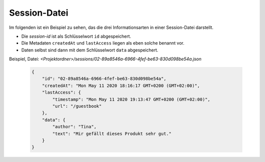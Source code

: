 Session-Datei
-------------

Im folgenden ist ein Beispiel zu sehen, das die drei Informationsarten in einer Session-Datei darstellt.

- Die *session\-id* ist als Schlüsselwort ``id`` abgespeichert.
- Die Metadaten ``createdAt`` und ``lastAccess`` liegen als eben solche benannt vor.
- Daten selbst sind dann mit dem Schlüsselwort ``data`` abgespeichert.

Beispiel, Datei: *<Projektordner>/sessions/02-89a8546a-6966-4fef-be63-830d098be54a.json*

    .. code-block:: json

        {
            "id": "02-89a8546a-6966-4fef-be63-830d098be54a",
            "createdAt": "Mon May 11 2020 18:16:17 GMT+0200 (GMT+02:00)",
            "lastAccess": {
                "timestamp": "Mon May 11 2020 19:13:47 GMT+0200 (GMT+02:00)",
                "url": "/guestbook"
            },
            "data": {
                "author": "Tina",
                "text": "Mir gefällt dieses Produkt sehr gut."
            }
        }

